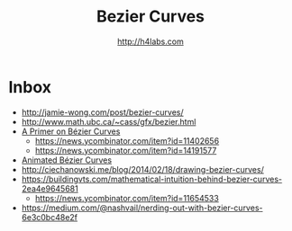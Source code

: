 #+STARTUP: showall
#+TITLE: Bezier Curves
#+AUTHOR: http://h4labs.com
#+HTML_HEAD: <link rel="stylesheet" type="text/css" href="/resources/css/myorg.css" />


* Inbox

+ http://jamie-wong.com/post/bezier-curves/
+ http://www.math.ubc.ca/~cass/gfx/bezier.html
+ [[http://pomax.github.io/bezierinfo/][A Primer on Bézier Curves]]
 - https://news.ycombinator.com/item?id=11402656
 - https://news.ycombinator.com/item?id=14191577
+ [[https://www.jasondavies.com/animated-bezier/][Animated Bézier Curves]]
+ http://ciechanowski.me/blog/2014/02/18/drawing-bezier-curves/
+ https://buildingvts.com/mathematical-intuition-behind-bezier-curves-2ea4e9645681
 - https://news.ycombinator.com/item?id=11654533
+ https://medium.com/@nashvail/nerding-out-with-bezier-curves-6e3c0bc48e2f
